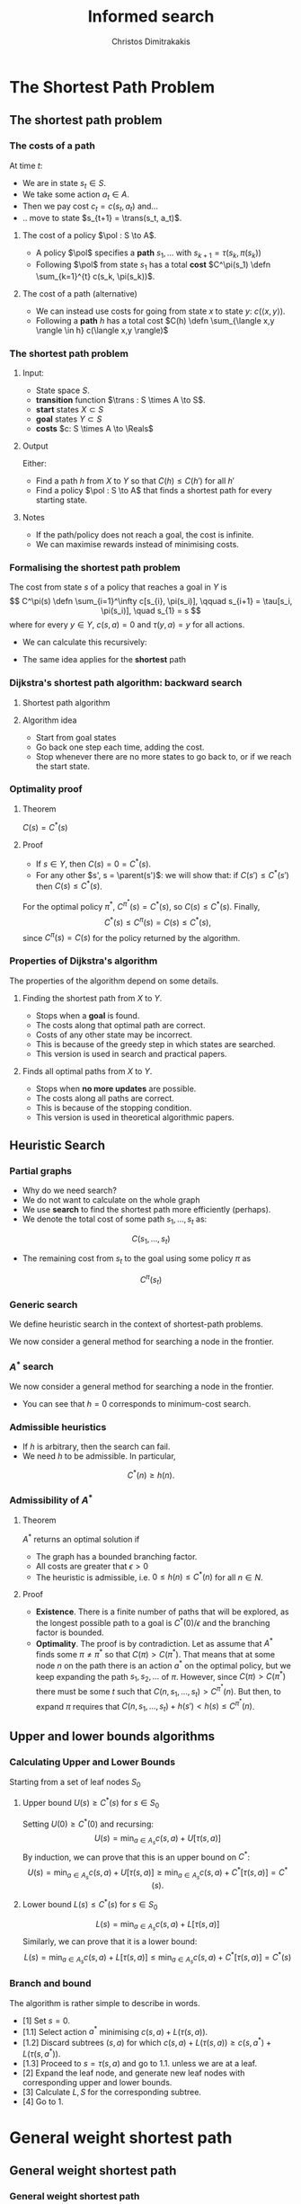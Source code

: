 #+TITLE: Informed search
#+AUTHOR: Christos Dimitrakakis
#+EMAIL:christos.dimitrakakis@unine.ch
#+LaTeX_HEADER: \input{preamble}
#+LaTeX_CLASS_OPTIONS: [smaller]
#+COLUMNS: %40ITEM %10BEAMER_env(Env) %9BEAMER_envargs(Env Args) %4BEAMER_col(Col) %10BEAMER_extra(Extra)
#+TAGS: activity advanced definition exercise homework project example theory code
#+OPTIONS:   H:3
* The Shortest Path Problem
** The shortest path problem
*** The costs of a path
At time $t$:
#+ATTR_BEAMER: :overlay <+->
- We are in state $s_t \in S$.
- We take some action $a_t \in A$.
- Then we pay cost $c_t = c(s_t, a_t)$ and...
- .. move to state $s_{t+1} = \trans(s_t, a_t)$.
#+BEAMER: \pause
**** The cost of a policy $\pol : S \to A$.
#+ATTR_BEAMER: :overlay <+->
- A policy $\pol$ specifies a *path* $s_1, \ldots$ with $s_{k+1} = \tau(s_k, \pi(s_k))$
- Following $\pol$ from state $s_1$ has a total *cost* $C^\pi(s_1) \defn \sum_{k=1}^{t} c(s_k, \pi(s_k))$.
#+BEAMER: \pause
**** The cost of a path (alternative)
#+ATTR_BEAMER: :overlay <+->
- We can instead use costs for going from state $x$ to state $y$:  $c(\langle x,y \rangle)$.
- Following a *path* $h$ has a total cost $C(h) \defn \sum_{\langle x,y \rangle \in h} c(\langle x,y \rangle)$


*** The shortest path problem
**** Input: 
#+ATTR_BEAMER: :overlay <+->
- State space $S$.
- *transition* function $\trans : S \times A \to S$.
- *start* states $X \subset S$
- *goal* states $Y \subset S$
- *costs* $c: S \times A \to \Reals$

#+BEAMER: \pause
**** Output 
#+ATTR_BEAMER: :overlay <+->
Either:
- Find a path $h$ from $X$ to $Y$ so that $C(h) \leq C(h')$ for all $h'$
- Find a policy $\pol : S \to A$ that finds a shortest path for every starting state.

#+BEAMER: \pause
**** Notes
- If the path/policy does not reach a goal, the cost is infinite.
- We can maximise rewards instead of minimising costs.

  
*** Formalising the shortest path problem
The cost from state $s$ of a policy that reaches a goal in $Y$ is
\[
C^\pi(s) \defn \sum_{i=1}^\infty c[s_{i}, \pi(s_i)], \qquad s_{i+1} = \tau[s_i, \pi(s_i)], \quad s_{1} = s
\]
where for every $y \in Y$,  $c(s, a) = 0$ and $\tau(y,a) = y$ for all actions.
#+BEAMER: \pause
- We can calculate this recursively:
\begin{align}
C^\pi(s)
\uncover<2->{
& = \sum_{t=1}^\infty c[s_{t}, \pi(s_t)]\\
}
\uncover<3->{
& = c[s, \pi(s)] + \sum_{t=2}^\infty c[s_{t}, \pi(s_t)]\\
}
\uncover<4->{
& = c[s, \pi(s)] + C^\pi\{\tau[s, \pi(s)]\}.
}
\end{align}
#+BEAMER: \pause
#+BEAMER: \pause
#+BEAMER: \pause
- The same idea applies for the *shortest* path
\begin{align}
C^*(s) 
\defn \min_\pi C^\pi(s)
= \min_a \left\{c[s, a] + C^*[\tau(s, a)]\right\}.
\end{align}

*** Dijkstra's shortest path algorithm: backward search
**** Shortest path algorithm
\begin{algorithmic}
\STATE Input: Goal states $Y$, starting state $x$.
\STATE Set $C(s) = 0$ for $s \in Y$, $C(s) = \infty$ for $s \notin Y$, $F_0 = Y$
\FOR {$t = 0, 1, \ldots$}
\STATE $s_t = \argmin_{s \in F_t} C(s)$
\FOR {$s \in \parent(s_t)$}
\STATE $\pol(s) = \argmin_a c(s,a) + C(\tau(s, a))$
\STATE $C(s) = \min_a c(s,a) + C(\tau(s, a))$
\ENDFOR
\STATE $F_{t+1} = F_t \setminus \{s_t\} \cup \parent(s_t)$
\IF {$F_{t+1} = \emptyset$ or $x \in F_t$}
\RETURN $\pol, C$
\ENDIF
\ENDFOR
\end{algorithmic}
**** Algorithm idea
- Start from goal states
- Go back one step each time, adding the cost.
- Stop whenever there are no more states to go back to, or if we reach the start state.

*** Optimality proof
**** Theorem
$C(s) = C^*(s)$
#+BEAMER: \pause
**** Proof
#+ATTR_BEAMER: :overlay <+->
- If $s \in Y$, then $C(s) = 0 = C^*(s)$.
- For any other $s', s = \parent(s')$: we will show that:
 if $C(s') \leq C^*(s')$ then $C(s) \leq C^*(s)$.
\begin{align*}
\uncover<3->{
C(s)
&=
\min_a \left\{c(s,a) + C(\tau(s,a))\right\}
\tag{by definition}
\\
}
\uncover<4->{
&\leq
\min_a \left\{ c(s,a) + C^*(\tau(s,a)) \right\}
\tag{by induction}
\\
}
\uncover<5->{
&\leq
\min_a \left\{ c(s,a) + C^{\pi'}(\tau(s,a)) \right\},
\qquad \forall \pi'
\tag{by optimality}
\\
}
\uncover<6->{
&\leq
C^\pi(s), \qquad \forall \pi.
}
\end{align*}
#+BEAMER: \pause
#+BEAMER: \pause
#+BEAMER: \pause
For the optimal policy $\pi^*$, $C^{\pi^*}(s) = C^*(s)$, so $C(s) \leq C^*(s)$. Finally,
\[
C^*(s) \leq C^{\pi}(s) = C(s) \leq C^*(s),
\]
since $C^{\pi}(s) = C(s)$ for the policy returned by the algorithm.
*** Properties of Dijkstra's algorithm
The properties of the algorithm depend on some details.

**** Finding the shortest path from $X$ to $Y$.
- Stops when a *goal* is found.
- The costs along that optimal path are correct.
- Costs of any other state may be incorrect.
- This is because of the greedy step in which states are searched.
- This version is used in search and practical papers.

**** Finds all optimal paths from $X$ to $Y$.
- Stops when  *no more updates* are possible.
- The costs along all paths are correct.
- This is because of the stopping condition.
- This version is used in theoretical algorithmic papers.

** Heuristic Search
*** Partial graphs
- Why do we need search?
- We do not want to calculate on the whole graph
- We use *search* to find the shortest path more efficiently (perhaps).
- We denote the total cost of some path $s_1, \ldots, s_t$ as:
\[
C(s_1, \ldots, s_t)
\]
- The remaining cost from $s_t$ to the goal using some policy $\pi$ as
\[
C^\pi(s_t)
\]

*** Generic search
We define heuristic search in the context of shortest-path problems.

We now consider a general method for searching a node in the frontier.

\begin{algorithmic}
\STATE \textbf{input} $G = \langle N, E \rangle$: Graph.
\STATE \textbf{input} $f : N \to \Reals$: evaluation function.
\STATE \textbf{input} $x$ : Start node
\STATE \textbf{function} \texttt{Heuristic Search}($G, x, h$)
\STATE $S' = \emptyset$ : Nodes searched.
\STATE $F = \{x\}$. Initialise the frontier
\STATE $c_x = 0$. Initialise the cost of node $x$
\WHILE {$F \neq \emptyset$}
\STATE $n = \argmin_{i \in F} f(i)$. Select "best" node.
\STATE $F = F \setminus \{n\}$. Remove $n$ from the frontier.
\IF {$n \notin S'$}
\STATE $B = \child(n) \setminus S'$. Get the set of unsearched children of $n$.
\STATE $\forall b \in B$, $b_i = c_n + c(n,b)$. Calculate the total cost to each child $b$.
\STATE $S' = S' \cup \{n\}$. Add $n$ to the list of searched nodes.
\STATE $F = F \cup B$. Add $n$'s children to the frontier.
\ENDIF
\ENDWHILE
\end{algorithmic}

*** $A^*$ search
We now consider a general method for searching a node in the frontier.

\begin{algorithmic}
\STATE \textbf{input} $G = \langle N, E \rangle$: Graph.
\STATE \textbf{input} $h : N \to \Reals$: heuristic function.
\STATE \textbf{input} $x$ : Start node
\STATE \textbf{function} \texttt{A-Star}($G, x, h$)
\STATE $S' = \emptyset$ \# Nodes searched.
\STATE $F = \{x\}$. \# Initialise the frontier
\STATE $c_x = 0$. \# Initialise the cost of node $x$
\WHILE {$F \neq \emptyset$}
\STATE $n = \argmin_{i \in F} c_i + h(i)$. \# Select minimum cost + heuristic.
\STATE $F = F \setminus \{n\}$. \# Remove $n$ from the frontier.
\IF {$n \notin S'$}
\STATE $B = \child(n) \setminus S'$. \# Get the set of unsearched children of $n$.
\STATE $\forall b \in B$, $b_i = c_n + c(n,b)$. \# Calculate the total cost to each child $b$.
\STATE $S' = S' \cup \{n\}$. \# Add $n$ to the list of searched nodes.
\STATE $F = F \cup B$. \# Add $n$'s children to the frontier.
\ENDIF
\ENDWHILE
\end{algorithmic}

- You can see that $h = 0$ corresponds to minimum-cost search.
*** Admissible heuristics
- If $h$ is arbitrary, then the search can fail.
- We need $h$ to be admissible. In particular,
\[
C^*(n) \geq h(n).
\]
*** Admissibility of $A^*$
**** Theorem
$A^*$ returns an optimal solution if
#+ATTR_BEAMER: :overlay <+->
- The graph has a bounded branching factor.
- All costs are greater that $\epsilon > 0$
- The heuristic is admissible, i.e. $0 \leq h(n) \leq C^*(n)$ for all $n \in N$.
#+BEAMER: \pause
**** Proof
#+ATTR_BEAMER: :overlay <+->
- *Existence*. There is a finite number of paths that will be explored, as the longest possible path to a goal is $C^*(0)/\epsilon$ and the branching factor is bounded.
- *Optimality*. The proof is by contradiction. Let as assume that $A^*$ finds some $\pi \neq \pi^*$ so that $C(\pi) > C(\pi^*)$. That means that at some node $n$ on the path there is an action $a^*$ on the optimal policy, but we keep expanding the path $s_1, s_2, \ldots$ of $\pi$. However, since $C(\pi) > C(\pi^*)$ there must be some $t$ such that $C(n, s_1, \ldots, s_t) > C^{\pi^*}(n)$. But then, to expand $\pi$ requires that $C(n, s_1, \ldots, s_t) + h(s') < h(s) \leq C^{\pi^*}(n)$.

** Upper and lower bounds algorithms
*** Calculating Upper and Lower Bounds
Starting from a set of leaf nodes $S_0$
**** Upper bound  $U(s) \geq C^*(s)$ for $s \in S_0$
Setting $U(0) \geq C^*(0)$ and recursing:
\[
U(s) = \min_{a \in A_s} c(s,a) + U[\tau(s,a)]
\]
By induction, we can prove that this is an upper bound on $C^*$:
\[
U(s) = \min_{a \in A_s} c(s,a) + U[\tau(s,a)]
\geq \min_{a \in A_s} c(s,a) + C^*[\tau(s,a)]
= C^*(s). 
\]

**** Lower bound  $L(s) \leq C^*(s)$ for $s \in S_0$
\[
L(s) = \min_{a \in A_s} c(s,a) + L[\tau(s,a)]
\]
Similarly, we can prove that it is a lower bound:
\[
L(s) = \min_{a \in A_s} c(s,a) + L[\tau(s,a)]
\leq \min_{a \in A_s} c(s,a) + C^*[\tau(s,a)]
= C^*(s)
\]
*** Branch and bound
The algorithm is rather simple to describe in words.
- [1] Set $s = 0$.
- [1.1] Select action $a^*$ minimising $c(s,a) + L(\tau(s,a))$.
- [1.2] Discard subtrees $(s,a)$ for which $c(s,a) + L(\tau(s,a)) \geq c(s,a^*) + L(\tau(s,a^*))$.
- [1.3] Proceed to $s = \tau(s,a)$ and go to 1.1. unless we are at a leaf.
- [2] Expand the leaf node, and generate new leaf nodes with corresponding upper and lower bounds.
- [3] Calculate $L, S$ for the corresponding subtree.
- [4] Go to 1.

* General weight shortest path
** General weight shortest path
*** General weight shortest path
- In this problem, actions can have positive or negative costs.
- Negative edges generate problems if we have cycles
- However, the basic algorithmic idea is again Dynamic Programming
**** Bellman-Ford Algorithm
In state-action notation, the algorithm is simply
- $C_0(0) = 0$, $C_0(s) = \infty$ for all $s \neq 0$.
- For $k \in 1, \ldots, |S| - 1$:
\[
\forall s \in S: C_{k}(s) = \min_a c(s,a) + C_{k-1}(\tau(s,a))
\]
- If $C_{|S|-1}(s) \neq \min_a c(s,a) + C_{|S|-1}(\tau(s,a))$ for some $s$, *error*
**** Difference with Dijkstra :B_alertblock:
     :PROPERTIES:
     :BEAMER_env: alertblock
     :END:
- Bellman-Ford loops over all states in every iteration.
- Dijkstra only chooses a state in the frontier.
- It can handle negative costs and detect infinite cycles.
- Instead of tracking the frontier, it initialises $C$ to infinity.

*** Bellman-Ford Algorithm

\begin{algorithmic}
\STATE $C(0) = 0$. $C(i) = \infty$, for $i \neq 0$.
\FOR {$n \in 1, \ldots, |S| - 1$}
\STATE \# implement  $\forall j \in S$: $C(j) = \min_i c(i,j) + C(i)$
\FOR {all edges $(i,j)$}
\IF {$C(i) + c(i,j) < C(j)$}
\STATE $C(j) = C(i) + c(i,j)$
\ENDIF
\ENDFOR
\ENDFOR
\STATE  \# Cycle detection
\FOR {all edges $(i,j)$}
\IF {$C(i) + c(i,j) < C(j)$}
\STATE \textbf{error} "Negative cycle"
\ENDIF
\ENDFOR
\end{algorithmic}





